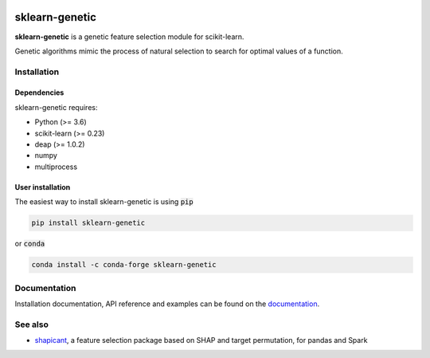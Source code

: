 .. -*- mode: rst -*-

|PyPi|_ |Anaconda|_ |ReadTheDocs|_

.. |PyPi| image:: https://img.shields.io/pypi/v/sklearn-genetic?style=flat-square
.. _PyPi: https://pypi.org/project/sklearn-genetic

.. |Anaconda| image:: https://anaconda.org/conda-forge/sklearn-genetic/badges/version.svg
.. _Anaconda: https://anaconda.org/conda-forge/sklearn-genetic

.. |ReadTheDocs| image:: https://readthedocs.org/projects/sklearn-genetic/badge/?version=latest&style=flat-square
.. _ReadTheDocs: https://sklearn-genetic.readthedocs.io/en/latest/?badge=latest

===============
sklearn-genetic
===============

**sklearn-genetic** is a genetic feature selection module for scikit-learn.

Genetic algorithms mimic the process of natural selection to search for optimal values of a function.

------------
Installation
------------

^^^^^^^^^^^^
Dependencies
^^^^^^^^^^^^

sklearn-genetic requires:

- Python (>= 3.6)
- scikit-learn (>= 0.23)
- deap (>= 1.0.2)
- numpy
- multiprocess

^^^^^^^^^^^^^^^^^
User installation
^^^^^^^^^^^^^^^^^

The easiest way to install sklearn-genetic is using :code:`pip`

.. code:: bash

    pip install sklearn-genetic

or :code:`conda`

.. code:: bash

    conda install -c conda-forge sklearn-genetic

-------------
Documentation
-------------

Installation documentation, API reference and examples can be found on the `documentation <https://sklearn-genetic.readthedocs.io>`_.

--------
See also
--------

- `shapicant <https://github.com/manuel-calzolari/shapicant>`_, a feature selection package based on SHAP and target permutation, for pandas and Spark
